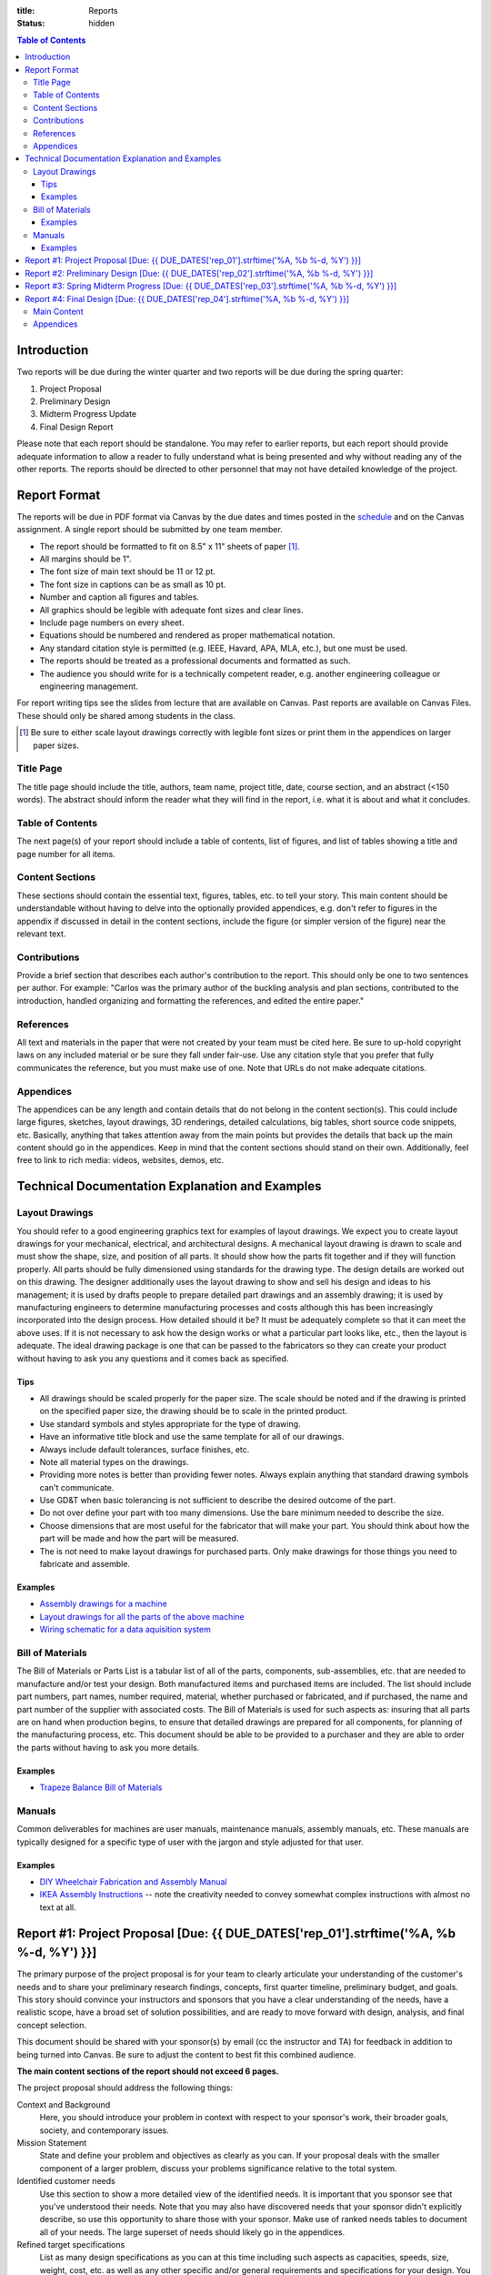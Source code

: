 :title: Reports
:status: hidden

.. contents:: Table of Contents

Introduction
============

Two reports will be due during the winter quarter and two reports will be due
during the spring quarter:

1. Project Proposal
2. Preliminary Design
3. Midterm Progress Update
4. Final Design Report

Please note that each report should be standalone. You may refer to earlier
reports, but each report should provide adequate information to allow a reader
to fully understand what is being presented and why without reading any of the
other reports. The reports should be directed to other personnel that may not
have detailed knowledge of the project.

Report Format
=============

The reports will be due in PDF format via Canvas by the due dates and times
posted in the `schedule <{filename}/pages/schedule.rst>`_ and on the Canvas
assignment. A single report should be submitted by one team member.

- The report should be formatted to fit on 8.5" x 11" sheets of paper [1]_.
- All margins should be 1".
- The font size of main text should be 11 or 12 pt.
- The font size in captions can be as small as 10 pt.
- Number and caption all figures and tables.
- All graphics should be legible with adequate font sizes and clear lines.
- Include page numbers on every sheet.
- Equations should be numbered and rendered as proper mathematical notation.
- Any standard citation style is permitted (e.g. IEEE, Havard, APA, MLA, etc.),
  but one must be used.
- The reports should be treated as a professional documents and formatted as
  such.
- The audience you should write for is a technically competent reader, e.g.
  another engineering colleague or engineering management.

For report writing tips see the slides from lecture that are available on
Canvas. Past reports are available on Canvas Files. These should only be shared
among students in the class.

.. [1] Be sure to either scale layout drawings correctly with legible font
   sizes or print them in the appendices on larger paper sizes.

Title Page
----------

The title page should include the title, authors, team name, project title,
date, course section, and an abstract (<150 words). The abstract should inform
the reader what they will find in the report, i.e. what it is about and what it
concludes.

Table of Contents
-----------------

The next page(s) of your report should include a table of contents, list of
figures, and list of tables showing a title and page number for all items.

Content Sections
----------------

These sections should contain the essential text, figures, tables, etc. to tell
your story. This main content should be understandable without having to delve
into the optionally provided appendices, e.g. don't refer to figures in the
appendix if discussed in detail in the content sections, include the figure (or
simpler version of the figure) near the relevant text.

Contributions
-------------

Provide a brief section that describes each author's contribution to the
report. This should only be one to two sentences per author. For example:
"Carlos was the primary author of the buckling analysis and plan sections,
contributed to the introduction, handled organizing and formatting the
references, and edited the entire paper."

References
----------

All text and materials in the paper that were not created by your team must be
cited here. Be sure to up-hold copyright laws on any included material or be
sure they fall under fair-use. Use any citation style that you prefer that
fully communicates the reference, but you must make use of one. Note that URLs
do not make adequate citations.

Appendices
----------

The appendices can be any length and contain details that do not belong in the
content section(s). This could include large figures, sketches, layout
drawings, 3D renderings, detailed calculations, big tables, short source code
snippets, etc. Basically, anything that takes attention away from the main
points but provides the details that back up the main content should go in the
appendices. Keep in mind that the content sections should stand on their own.
Additionally, feel free to link to rich media: videos, websites, demos, etc.

Technical Documentation Explanation and Examples
================================================

Layout Drawings
---------------

You should refer to a good engineering graphics text for examples of layout
drawings. We expect you to create layout drawings for your mechanical,
electrical, and architectural designs. A mechanical layout drawing is drawn to
scale and must show the shape, size, and position of all parts. It should show
how the parts fit together and if they will function properly. All parts should
be fully dimensioned using standards for the drawing type. The design details
are worked out on this drawing. The designer additionally uses the layout
drawing to show and sell his design and ideas to his management; it is used by
drafts people to prepare detailed part drawings and an assembly drawing; it is
used by manufacturing engineers to determine manufacturing processes and costs
although this has been increasingly incorporated into the design process. How
detailed should it be? It must be adequately complete so that it can meet the
above uses. If it is not necessary to ask how the design works or what a
particular part looks like, etc., then the layout is adequate. The ideal
drawing package is one that can be passed to the fabricators so they can create
your product without having to ask you any questions and it comes back as
specified.

Tips
++++

- All drawings should be scaled properly for the paper size. The scale should
  be noted and if the drawing is printed on the specified paper size, the
  drawing should be to scale in the printed product.
- Use standard symbols and styles appropriate for the type of drawing.
- Have an informative title block and use the same template for all of our
  drawings.
- Always include default tolerances, surface finishes, etc.
- Note all material types on the drawings.
- Providing more notes is better than providing fewer notes. Always explain
  anything that standard drawing symbols can't communicate.
- Use GD&T when basic tolerancing is not sufficient to describe the desired
  outcome of the part.
- Do not over define your part with too many dimensions. Use the bare minimum
  needed to describe the size.
- Choose dimensions that are most useful for the fabricator that will make your
  part. You should think about how the part will be made and how the part will
  be measured.
- The is not need to make layout drawings for purchased parts. Only make
  drawings for those things you need to fabricate and assemble.

Examples
++++++++

- `Assembly drawings for a machine <http://www.moorepants.info/media/docs/cell-shearer-assembly.pdf>`_
- `Layout drawings for all the parts of the above machine <http://www.moorepants.info/media/docs/cell-shearer-08-11-12.pdf>`_
- `Wiring schematic for a data aquisition system <{filename}/docs/instrumented-bicycle-wiring-schematic.pdf>`_

Bill of Materials
-----------------

The Bill of Materials or Parts List is a tabular list of all of the parts,
components, sub-assemblies, etc. that are needed to manufacture and/or test
your design. Both manufactured items and purchased items are included. The list
should include part numbers, part names, number required, material, whether
purchased or fabricated, and if purchased, the name and part number of the
supplier with associated costs. The Bill of Materials is used for such aspects
as: insuring that all parts are on hand when production begins, to ensure that
detailed drawings are prepared for all components, for planning of the
manufacturing process, etc. This document should be able to be provided to a
purchaser and they are able to order the parts without having to ask you more
details.

Examples
++++++++

- `Trapeze Balance Bill of Materials <{filename}/docs/balance-bom-example.pdf>`_

Manuals
-------

Common deliverables for machines are user manuals, maintenance manuals,
assembly manuals, etc. These manuals are typically designed for a specific type
of user with the jargon and style adjusted for that user.

Examples
++++++++

- `DIY Wheelchair Fabrication and Assembly Manual <{filename}/docs/whim-manual.pdf>`_
- `IKEA Assembly Instructions
  <http://www.ikea.com/ms/en_US/customer_service/assembly_instructions.html>`_
  -- note the creativity needed to convey somewhat complex instructions with
  almost no text at all.

Report #1: Project Proposal [Due: {{ DUE_DATES['rep_01'].strftime('%A, %b %-d, %Y') }}]
===================================================================================================

The primary purpose of the project proposal is for your team to clearly
articulate your understanding of the customer's needs and to share your
preliminary research findings, concepts, first quarter timeline, preliminary
budget, and goals. This story should convince your instructors and sponsors
that you have a clear understanding of the needs, have a realistic scope, have
a broad set of solution possibilities, and are ready to move forward with
design, analysis, and final concept selection.

This document should be shared with your sponsor(s) by email (cc the instructor
and TA) for feedback in addition to being turned into Canvas. Be sure to adjust
the content to best fit this combined audience.

**The main content sections of the report should not exceed 6 pages.**

The project proposal should address the following things:

Context and Background
   Here, you should introduce your problem in context with respect to your
   sponsor's work, their broader goals, society, and contemporary issues.
Mission Statement
   State and define your problem and objectives as clearly as you can. If your
   proposal deals with the smaller component of a larger problem, discuss your
   problems significance relative to the total system.
Identified customer needs
   Use this section to show a more detailed view of the identified needs. It is
   important that you sponsor see that you've understood their needs. Note that
   you may also have discovered needs that your sponsor didn't explicitly
   describe, so use this opportunity to share those with your sponsor. Make use
   of ranked needs tables to document all of your needs. The large superset of
   needs should likely go in the appendices.
Refined target specifications
   List as many design specifications as you can at this time including such
   aspects as capacities, speeds, size, weight, cost, etc. as well as any other
   specific and/or general requirements and specifications for your design. You
   should indicate which needs correspond to the specifications. Make use of
   the relevant tables in Chapter 6 of the book to present this information.
   You should include any relevant engineering codes and standards that will
   have bearing on your specifications.
External concepts and existing solutions
   It should be clear that you've "done your homework", i.e. searched for
   existing solutions and used them to help develop your specifications and
   concepts. Compare specs from existing solutions to your desired specs.
Initial design concepts
   You should have a large number of concepts to share at this point. Be sure
   to show these off so that your sponsor can see that there are a wide range
   of possible solutions to their needs. Make use of functional diagrams,
   concept combination trees, and concept combination tables to organize this
   information. Discuss and highlight the most promising concepts based on any
   concept selection you have done. Show how the concepts meet the needs using
   at least concept screening. You can present a single concept selection if
   your screening identified one or present your top 3 or so designs if you
   haven't quite homed in on a solution.
Preliminary planning and scheduling
   The preliminary plan should give at least a coarse idea of the important
   milestones you will need to meet for the remaining weeks of the course, i.e.
   now until ~June 15th. You should include a `Gantt chart
   <{filename}/pages/gantt-chart.rst>`_ with the details.
Preliminary budget
   The purpose of the preliminary budget statement is to give a very rough idea
   of what expected project costs may be for your top designs. This will vary
   based on your or your sponsor's desire to construct a prototype or run
   testing. The instructors and sponsors will use this number to start planning
   resource allocation. A refined budget for a single design will be presented
   in the final report of the winter quarter.

You may add other information that is deemed necessary to "sell" your proposal.
Use your memo as a building block for the proposal. The instructors and
sponsors will evaluate your report to determine the size and scope of your
project and if the objectives are both well thought out and feasible.

Report #2: Preliminary Design [Due: {{ DUE_DATES['rep_02'].strftime('%A, %b %-d, %Y') }}]
===================================================================================================

The purpose of the preliminary design report is to present your selected
design, show that it is highly likely to work and that your goals will
realistically be able to be completed by the end of the spring quarter. This
document should provide sufficient technical information, engineering analyses,
and/or test results to give the instructors and your sponsors confidence the
presented solution will meet the sponsors' needs and all of your target specs.
Additionally, you will need to clearly state what you plan to accomplish by the
end of the course and how you will do that.

Note that your design does not yet have to be complete and polished but the
main concepts should be formally described in enough technical detail to make
your case. Furthermore, it is not a requirement to have a physical realization
of your solution for this class. Your sponsors are aware of this. You can pass
the course with high marks by presenting a comprehensive design that is ready
to be built, i.e. enough information to pass onto other engineers and/or
fabricators. But we encourage you to develop simple prototypes as part of the
design process and a final prototype for your sponsor, as you are likely to
learn much more by doing so and be better prepared for the future.

The report should cover at least the following topics:

Introduction
   You should introduce your problem in context with respect to your sponsors
   work and their broader goals. The sponsor's needs should be clearly
   explained along with the associated target specifications that you've
   developed from the needs. Your mission statement should be clearly defined
   with respect to these. The sub-problems you have to solve should be clearly
   described and how they relate to the main problem. This can also include
   comparisons of your solution to existing solutions and any relevant
   literature that helps put your problem and solution into context.
Concept Description
   Ideally, you are down to one concept or one plan of action (for
   computational and physical experiments) that you are ready to move forward
   with. You should fully describe your design to clearly explain how it
   functions. The goal is to provide sufficient technical details to get across
   the conceptual design. For example, how a mechanism will work or how all
   your parts will fit together in the limited physical space. Be sure to make
   heavy use of graphical means to communicate the design. The minimal
   description should be based on the "product architecture" described in
   Chapter 10 of the book and in class. The system architecture will be
   presented through preliminary schematics and layout drawings of the design,
   discussion of the various subsystems, and discussion of the interface
   between the various subsystems. But you are welcome to present more details
   of your design if you are further along.
Concept Justification
   Your selected design should have sufficient justification to prove that it
   is very likely to work. You can prove this in a number of ways, e.g.
   engineering analysis, simulation, experimental testing, or through simple
   prototyping. Simple analytical models and tests are sufficient to prove
   that concepts will likely work. You will be able to refine these during the
   second quarter to further justify your work. You can also describe your
   decisions to abandon other design concepts. This helps build your case that
   your design is the right choice.
Plan
   You should include a very refined project plan that breaks the remainder of
   the project timeline into a set of dependent tasks and milestones. Every
   task should have a duration, due date, its dependencies, and an assignee(s).
   This information should be presented as a `Gantt Chart
   <{filename}/pages/gantt-chart.rst>`_ in addition to some text that explains
   the high level view of the plan.
Financing
   The costs should be refined as much as possible to give a very realistic
   estimate of what you plan to spend. A refined budget and bill of materials
   (see definition above) should be included with best estimates of all project
   costs. Be sure to account for cost overruns, shipping, tax, and any other
   indirect costs.  This bill of materials will be your and the instructors'
   guide to purchasing.

   If your sponsor is not covering the costs (or all of the costs) of your
   project you will need to include a statement that requests money from the
   MAE department. You must include the amount of money from any other sources
   with this request. We will evaluate the requests and try to provide you with
   your requested amount from the limited available money by the start of the
   spring quarter. There is no guarantee that you will get what you ask for.
   This will be based off the amount requested and the quality of your work.
Hazard Analysis
   You shall include a hazard analysis of your design using Failure Modes and
   Effects Analysis (FMEA) (half page max). Identify the hazards, risks, and
   implemented controls.  Include a concise description within this section of
   each hazard that can cause an injury and a control for how your team
   minimizes the hazards.  Describe only the highest risk hazards. Include only
   a concise FMEA table in the report. Extensive tables of your FMEA can be
   included in the appendix.
Appendices
   The appendices should include any details that support the content of your
   paper. **Note that the report should make complete sense if the appendices
   are removed.** It should include sufficient details that document your work
   this quarter. This should be highly organized and easy to follow. At this
   point you can include details of your concept generation and selection
   process, your full set of needs and specs, CAD renderings, sketches,
   diagrams, abandoned designs, in-depth tasks lists and charts, extensive bill
   of materials, etc.

This report should be self contained. Imagine if someone that has never seen
your work picks up your report and wants to understand it in depth without you
present. Your report should include sufficient information for them to
understand your design and justification.

**Note that the main content of the report should not exceed 10 pages.**

Be sure to utilize your memos, proposal, and critical design review as a basis
for your report. Use the feedback from them all to improve the work for this
final written presentation of your preliminary design.

Report #3: Spring Midterm Progress [Due: {{ DUE_DATES['rep_03'].strftime('%A, %b %-d, %Y') }}]
===================================================================================================

The purpose of this report is to update the instructors and sponsors on your
progress, outline your deliverables, and to provide us with *draft* technical
documentation for your project.

**Note that the main content of the report should not exceed 3 pages but will
likely have a large appendix.**

Deliverables
   This section should describe the deliverables you plan to give to your
   project sponsor at the end of the quarter. Example deliverables are design
   reports, prototypes, software, user manuals, technical documentation,
   manufacturing plans, analyses, etc. At the minimum, you must provide a final
   design report for the class and the sponsors. If you build a prototype
   (physical and/or software) you need to provide sufficient documentation so
   that the sponsor can use or move forward with your design when you are no
   longer involved.
Progress Update
   This section should give us a clear picture of how well you are meeting your
   schedule. It should show your current progress with respect to your original
   schedule and any modifications you have now made to the schedule to meet
   your goal given delays or saved time. Additionally, give an estimate of the
   likelihood of providing the deliverables.
Engineering Standards
   Tell us about any engineering standards that are relevant to your design.
   For example, if you are designing a car for public roads it should meet SAE
   standards. Or if you are designing an elevator it should meet ASME elevator
   standards. See the `technical resources
   <{filename}/pages/technicalresources.rst>`_ page for information (especially
   the UCD Mechanical Engineering page).
Technical Documentation
   This section should provide us with a description and drafts of any of the
   technical documentation that you plan to create. Examples are:

   - Working drawings of your mechanical and electrical designs. These should
     include all information needed to manufacture your designs including
     dimensions, material specifications, assembly diagrams, circuit diagrams,
     wiring layouts, complete bill of materials, etc.
   - User documentation: This could be a user manual that describes how to use
     and maintain the product or documentation on how to use software, etc.
   - Test results: The experimental/testing methodology and any results you
     obtained.

   We will provide feedback on this material so that your documentation can be
   improved for the final report.

Report #4: Final Design [Due: {{ DUE_DATES['rep_04'].strftime('%A, %b %-d, %Y') }}]
===================================================================================================

The final design report should be a comprehensive report detailing the final
version of your project. It is not necessary to provide information about the
process that led to this design. This report should have sufficient information
for someone unfamiliar with your project to understand what it is for, how to
fabricate it, and how to use it. The report should be self contained.

Be sure to utilize your past memos, reports, and critical design review as a
basis for your report. Use the feedback from them all to improve the work for
this final written presentation of your design.

Main Content
------------

**The main content should be no longer than 20 pages.**

Introduction
   Here, you should introduce your problem in context with respect to your
   sponsor's work, their broader goals, society, and contemporary issues. Your
   mission statement should be clearly defined with respect to these. The
   sub-problems you have solved should be described and how they relate to the
   main problem. This should also include any relevant existing solutions and
   literature that helps put your problem and solution into context.
Needs, Specifications, and Standards
   The sponsor's needs should be explained along with the target specifications
   that you've developed from the needs. Be sure to note any engineering
   standards that were used to set your specifications or were relevant to your
   project.
Design Description
   You should fully describe your design and explain how it functions. The goal
   is to provide sufficient technical details to communicate the conceptual
   design to the reader. Point out any features that you feel are novel and
   unique. The system architecture should be presented through schematics and
   drawings of the design, discussion of the various sub-systems, and
   discussion of the interface between the various sub-systems. Be sure to make
   heavy use of graphical means to communicate these ideas.
Design Justification
   This section should present sufficient justification to prove that your
   final design works, that the needs are satisfied, and that the target
   specifications and standards have been met. You can justify your design in
   two main ways: (1) engineering theoretical and computational analysis and
   (2) demonstration that the design works through experimental testing. You
   must provide (1) and can optionally provide (2) if your project included a
   prototype and/or experiments.
Manufacturing
   In this section, describe how you would or did manufacture your design.
   Discuss how the design will be assembled and your choice of materials and
   manufacturing processes. Include any ideas and projections about potential
   mass production.
Deliverables
   This section should list and describe the final, actual deliverables of your
   project. This should include everything that you are providing your sponsor.
Conclusion
   In this section, you can summarize the main innovations that your design
   offers and reflect on any technical things that should be done differently
   if the project is carried forward. Point out what are specific attributes
   that you feel extremely positive about and note aspects that are weaknesses.
   Discuss any work that you feel still needs to be performed and other changes
   that would improve the design.

Appendices
----------

The appendices should include any technical documentation needed to support the
main content of your paper. The general descriptions in the main content should
be supported by drawings and schematics of the mechanical, software, and
electrical systems. Other possible items to include:

- Mechanical layout drawings
- Electrical schematics
- Final bill of materials
- Supporting calculations
- Manufacturing guides
- User manual
- Experiment details and results
- Explanatory code snippets
- Full set of needs and specs
- CAD renderings
- Engineering standards details

You may submit your drawing package (mechanical, electrical, etc) and any
manuals you create as separate PDF documents if that makes it easier to compile
your final report. For example:

- PDF #1: Report + appendices
- PDF #2: Mechanical drawings
- PDF #3: Usage manual
